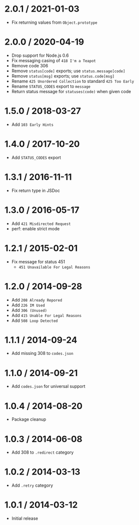 * 2.0.1 / 2021-01-03
:PROPERTIES:
:CUSTOM_ID: section
:END:
- Fix returning values from =Object.prototype=

* 2.0.0 / 2020-04-19
:PROPERTIES:
:CUSTOM_ID: section-1
:END:
- Drop support for Node.js 0.6
- Fix messaging casing of =418 I'm a Teapot=
- Remove code 306
- Remove =status[code]= exports; use =status.message[code]=
- Remove =status[msg]= exports; use =status.code[msg]=
- Rename =425 Unordered Collection= to standard =425 Too Early=
- Rename =STATUS_CODES= export to =message=
- Return status message for =statuses(code)= when given code

* 1.5.0 / 2018-03-27
:PROPERTIES:
:CUSTOM_ID: section-2
:END:
- Add =103 Early Hints=

* 1.4.0 / 2017-10-20
:PROPERTIES:
:CUSTOM_ID: section-3
:END:
- Add =STATUS_CODES= export

* 1.3.1 / 2016-11-11
:PROPERTIES:
:CUSTOM_ID: section-4
:END:
- Fix return type in JSDoc

* 1.3.0 / 2016-05-17
:PROPERTIES:
:CUSTOM_ID: section-5
:END:
- Add =421 Misdirected Request=
- perf: enable strict mode

* 1.2.1 / 2015-02-01
:PROPERTIES:
:CUSTOM_ID: section-6
:END:
- Fix message for status 451
  - =451 Unavailable For Legal Reasons=

* 1.2.0 / 2014-09-28
:PROPERTIES:
:CUSTOM_ID: section-7
:END:
- Add =208 Already Repored=
- Add =226 IM Used=
- Add =306 (Unused)=
- Add =415 Unable For Legal Reasons=
- Add =508 Loop Detected=

* 1.1.1 / 2014-09-24
:PROPERTIES:
:CUSTOM_ID: section-8
:END:
- Add missing 308 to =codes.json=

* 1.1.0 / 2014-09-21
:PROPERTIES:
:CUSTOM_ID: section-9
:END:
- Add =codes.json= for universal support

* 1.0.4 / 2014-08-20
:PROPERTIES:
:CUSTOM_ID: section-10
:END:
- Package cleanup

* 1.0.3 / 2014-06-08
:PROPERTIES:
:CUSTOM_ID: section-11
:END:
- Add 308 to =.redirect= category

* 1.0.2 / 2014-03-13
:PROPERTIES:
:CUSTOM_ID: section-12
:END:
- Add =.retry= category

* 1.0.1 / 2014-03-12
:PROPERTIES:
:CUSTOM_ID: section-13
:END:
- Initial release
